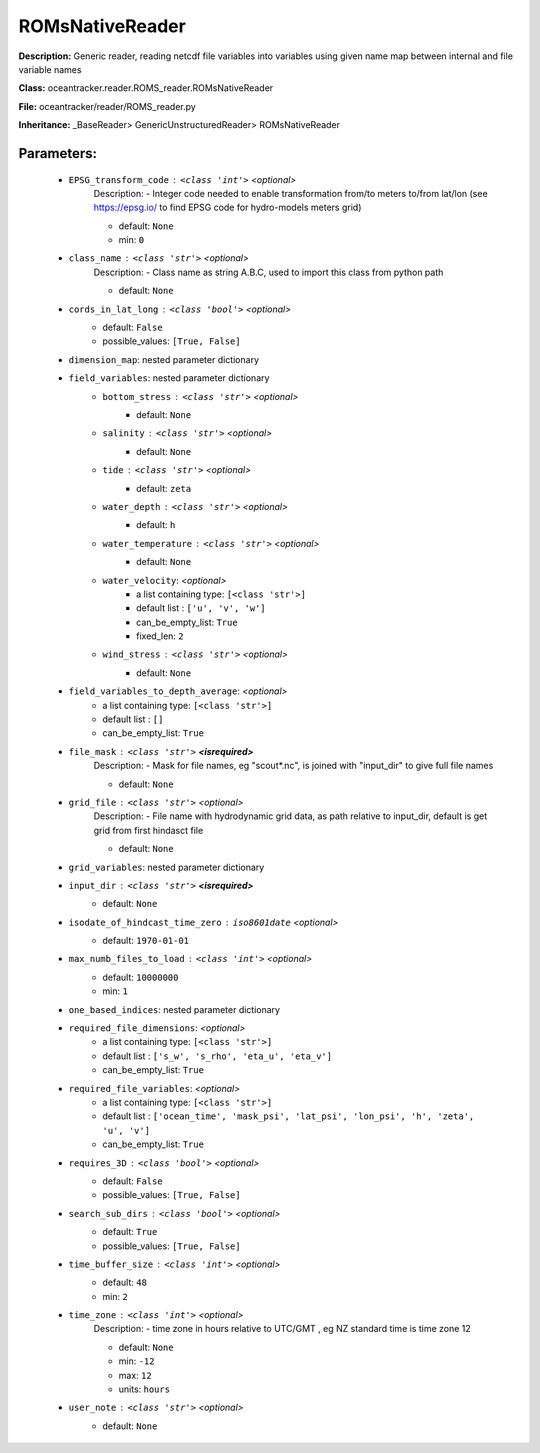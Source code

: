 #################
ROMsNativeReader
#################

**Description:** Generic reader, reading netcdf file variables into variables using given name map between internal and file variable names

**Class:** oceantracker.reader.ROMS_reader.ROMsNativeReader

**File:** oceantracker/reader/ROMS_reader.py

**Inheritance:** _BaseReader> GenericUnstructuredReader> ROMsNativeReader


Parameters:
************

	* ``EPSG_transform_code`` :   ``<class 'int'>``   *<optional>*
		Description: - Integer code needed to enable transformation from/to meters to/from lat/lon (see https://epsg.io/ to find EPSG code for hydro-models meters grid)

		- default: ``None``
		- min: ``0``

	* ``class_name`` :   ``<class 'str'>``   *<optional>*
		Description: - Class name as string A.B.C, used to import this class from python path

		- default: ``None``

	* ``cords_in_lat_long`` :   ``<class 'bool'>``   *<optional>*
		- default: ``False``
		- possible_values: ``[True, False]``

	* ``dimension_map``: nested parameter dictionary
	* ``field_variables``: nested parameter dictionary
		* ``bottom_stress`` :   ``<class 'str'>``   *<optional>*
			- default: ``None``

		* ``salinity`` :   ``<class 'str'>``   *<optional>*
			- default: ``None``

		* ``tide`` :   ``<class 'str'>``   *<optional>*
			- default: ``zeta``

		* ``water_depth`` :   ``<class 'str'>``   *<optional>*
			- default: ``h``

		* ``water_temperature`` :   ``<class 'str'>``   *<optional>*
			- default: ``None``

		* ``water_velocity``:  *<optional>*
			- a list containing type:  ``[<class 'str'>]``
			- default list : ``['u', 'v', 'w']``
			- can_be_empty_list: ``True``
			- fixed_len: ``2``

		* ``wind_stress`` :   ``<class 'str'>``   *<optional>*
			- default: ``None``

	* ``field_variables_to_depth_average``:  *<optional>*
		- a list containing type:  ``[<class 'str'>]``
		- default list : ``[]``
		- can_be_empty_list: ``True``

	* ``file_mask`` :   ``<class 'str'>`` **<isrequired>**
		Description: - Mask for file names, eg "scout*.nc", is joined with "input_dir" to give full file names

		- default: ``None``

	* ``grid_file`` :   ``<class 'str'>``   *<optional>*
		Description: - File name with hydrodynamic grid data, as path relative to input_dir, default is get grid from first hindasct file

		- default: ``None``

	* ``grid_variables``: nested parameter dictionary
	* ``input_dir`` :   ``<class 'str'>`` **<isrequired>**
		- default: ``None``

	* ``isodate_of_hindcast_time_zero`` :   ``iso8601date``   *<optional>*
		- default: ``1970-01-01``

	* ``max_numb_files_to_load`` :   ``<class 'int'>``   *<optional>*
		- default: ``10000000``
		- min: ``1``

	* ``one_based_indices``: nested parameter dictionary
	* ``required_file_dimensions``:  *<optional>*
		- a list containing type:  ``[<class 'str'>]``
		- default list : ``['s_w', 's_rho', 'eta_u', 'eta_v']``
		- can_be_empty_list: ``True``

	* ``required_file_variables``:  *<optional>*
		- a list containing type:  ``[<class 'str'>]``
		- default list : ``['ocean_time', 'mask_psi', 'lat_psi', 'lon_psi', 'h', 'zeta', 'u', 'v']``
		- can_be_empty_list: ``True``

	* ``requires_3D`` :   ``<class 'bool'>``   *<optional>*
		- default: ``False``
		- possible_values: ``[True, False]``

	* ``search_sub_dirs`` :   ``<class 'bool'>``   *<optional>*
		- default: ``True``
		- possible_values: ``[True, False]``

	* ``time_buffer_size`` :   ``<class 'int'>``   *<optional>*
		- default: ``48``
		- min: ``2``

	* ``time_zone`` :   ``<class 'int'>``   *<optional>*
		Description: - time zone in hours relative to UTC/GMT , eg NZ standard time is time zone 12

		- default: ``None``
		- min: ``-12``
		- max: ``12``
		- units: ``hours``

	* ``user_note`` :   ``<class 'str'>``   *<optional>*
		- default: ``None``

